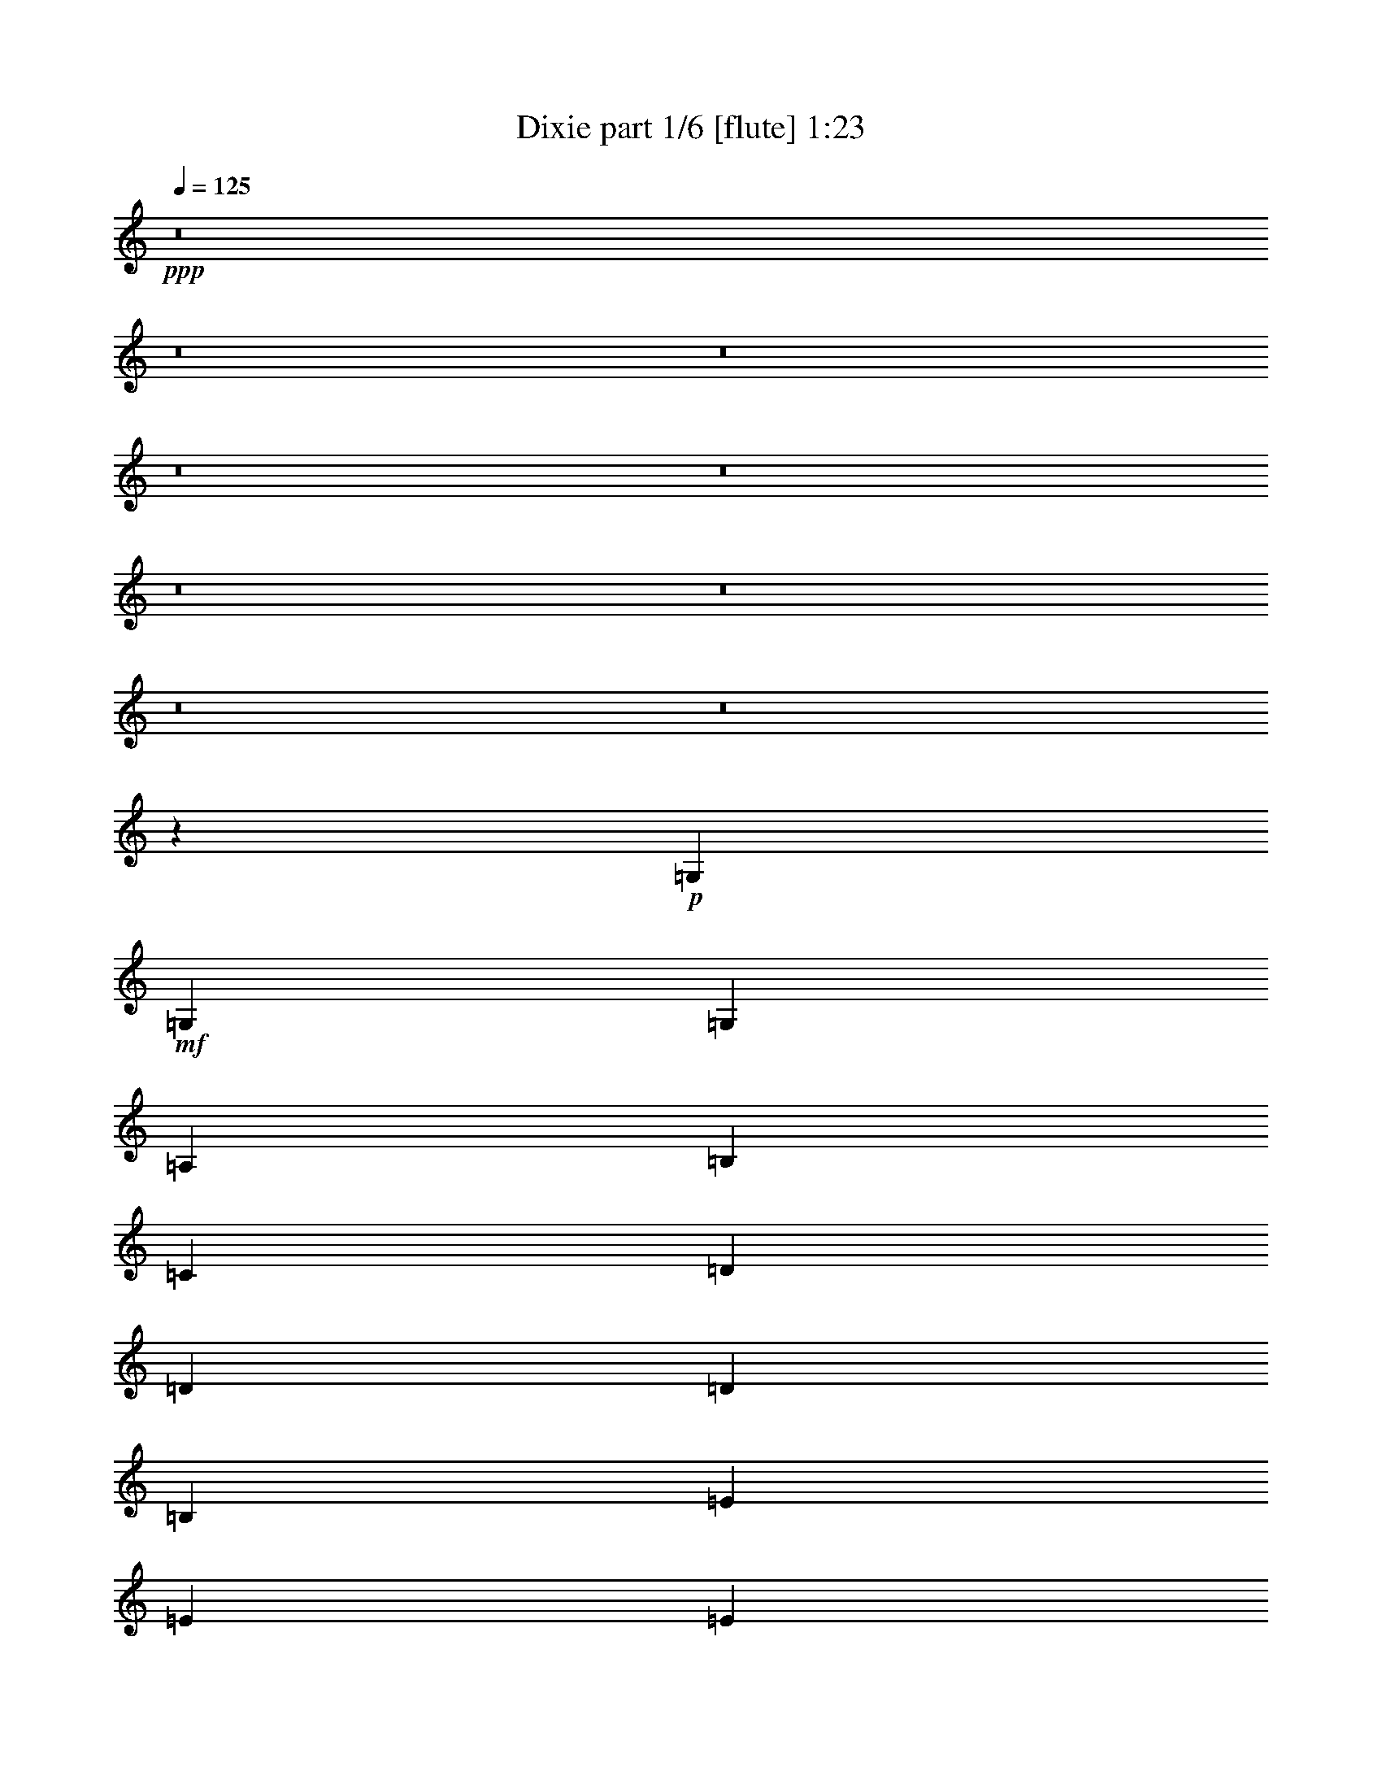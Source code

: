 % Produced with Bruzo's Transcoding Environment
% Transcribed by  Bruzo

X:1
T:  Dixie part 1/6 [flute] 1:23
Z: Transcribed with BruTE 50
L: 1/4
Q: 125
K: C
+ppp+
z8
z8
z8
z8
z8
z8
z8
z8
z8
z6971/2060
+p+
[=G,3011/4120]
+mf+
[=G,1441/2060]
[=G,3011/8240]
[=A,2753/8240]
[=B,3011/8240]
[=C3011/8240]
[=D1441/2060]
[=D3011/4120]
[=D1441/2060]
[=B,1441/2060]
[=E3011/4120]
[=E1441/2060]
[=E1755/1648]
[=D3011/8240]
[=E1755/1648]
[=D3011/8240]
[=E2753/8240]
[=D3011/8240]
[=G3011/8240]
[=A2753/8240]
[=B17807/8240]
[=G1377/4120]
[=D301/824]
[=G1755/824]
[=D3011/8240]
[=B,3011/8240]
[=D1755/824]
[=A,2753/8240]
[=B,3011/8240]
[=G,1755/824]
[=D3011/8240]
[=B,3011/8240]
[=G,1441/2060]
[=G,1441/2060]
[=G,3011/8240]
[=A,3011/8240]
[=B,2753/8240]
[=C3011/8240]
[=D6021/8240]
[=D1153/1648]
[=D1441/2060]
[=B,6021/8240]
[=E1153/1648]
[=E1441/2060]
[=E1129/1030]
[=D2753/8240]
[=E1755/1648]
[=D3011/8240]
[=E3011/8240]
[=D2753/8240]
[=G3011/8240]
[=A3011/8240]
[=B1755/824]
[=G3011/8240]
[=D2753/8240]
[=G1755/824]
[=D3011/8240]
[=B,3011/8240]
[=D1755/824]
[=A,3011/8240]
[=B,2753/8240]
[=G,17807/8240]
[=D1377/4120]
[=D301/824]
[=G777/2060]
z2657/8240
[=B6021/8240]
[=A1441/2060]
[=G1153/1648]
[=E6021/8240]
[=G5893/4120]
[=E1441/2060]
[=A5921/4120]
z1427/2060
[=E3011/4120]
[=A1755/824]
[=D1441/2060]
[=G1441/2060]
[=B3011/4120]
[=A1441/2060]
[=G6021/8240]
[=E1153/1648]
[^F1441/2060]
[=G6021/8240]
[=E1441/2060]
[=D3011/4120]
[=B,1441/2060]
[=G1755/1648]
[=B,3011/8240]
[=B,1441/2060]
[=A,5893/4120]
[=B,1441/2060]
[=G,1755/824]
[=B,3011/4120]
[=A,1755/824]
[=C1441/2060]
[=B,6021/8240]
[=D1153/1648]
[=B1755/1648]
[=G301/824]
[=A1153/1648]
[=G2357/1648]
[=B,1153/1648]
[=G,17807/8240]
[=B,1441/2060]
[=A,1755/824]
[=C1441/2060]
[=B,6053/8240]
[=D6113/8240]
[=B2323/2060]
[=G3131/8240]
[=A1643/2060]
[=G5053/2060]
z8
z39/8

X:2
T:  Dixie part 2/6 [clarinet] 1:23
Z: Transcribed with BruTE 80
L: 1/4
Q: 125
K: C
+ppp+
z8
z8
z8
z8
z8
z8
z8
z8
z8
z6971/2060
+mf+
[=G3011/4120]
+ff+
[=G1441/2060]
[=G3011/8240]
[=A2753/8240]
[=B3011/8240]
[=c3011/8240]
[=d1441/2060]
[=d3011/4120]
[=d1441/2060]
[=B1441/2060]
[=e3011/4120]
[=e1441/2060]
[=e1755/1648]
[=d3011/8240]
[=e1755/1648]
[=d3011/8240]
[=e2753/8240]
[=d3011/8240]
[=g3011/8240]
[=a2753/8240]
[=b17807/8240]
[=g1377/4120]
[=d301/824]
[=g1755/824]
[=d3011/8240]
[=B3011/8240]
[=d1755/824]
[=A2753/8240]
[=B3011/8240]
[=G1755/824]
[=d3011/8240]
[=B3011/8240]
[=G1441/2060]
[=G1441/2060]
[=G3011/8240]
[=A3011/8240]
[=B2753/8240]
[=c3011/8240]
[=d6021/8240]
[=d1153/1648]
[=d1441/2060]
[=B6021/8240]
[=e1153/1648]
[=e1441/2060]
[=e1129/1030]
[=d2753/8240]
[=e1755/1648]
[=d3011/8240]
[=e3011/8240]
[=d2753/8240]
[=g3011/8240]
[=a3011/8240]
[=b1755/824]
[=g3011/8240]
[=d2753/8240]
[=g1755/824]
[=d3011/8240]
[=B3011/8240]
[=d1755/824]
[=A3011/8240]
[=B2753/8240]
[=G17807/8240]
[=d1377/4120]
[=d301/824]
[=g777/2060]
z2657/8240
[=b6021/8240]
[=a1441/2060]
[=g1153/1648]
[=e6021/8240]
[=g5893/4120]
[=e1441/2060]
[=a5921/4120]
z1427/2060
[=e3011/4120]
[=a1755/824]
[=d1441/2060]
[=g1441/2060]
[=b3011/4120]
[=a1441/2060]
[=g6021/8240]
[=e1153/1648]
[^f1441/2060]
[=g6021/8240]
[=e1441/2060]
[=d3011/4120]
[=B1441/2060]
[=g1755/1648]
[=B3011/8240]
[=B1441/2060]
[=A5893/4120]
[=B1441/2060]
[=G1755/824]
[=B3011/4120]
[=A1755/824]
[=c1441/2060]
[=B6021/8240]
[=d1153/1648]
[=b1755/1648]
[=g301/824]
[=a1153/1648]
[=g2357/1648]
[=B1153/1648]
[=G17807/8240]
[=B1441/2060]
[=A1755/824]
[=c1441/2060]
[=B6053/8240]
[=d6113/8240]
[=b2323/2060]
[=g3131/8240]
[=a1643/2060]
[=g5053/2060]
z8
z39/8

X:3
T:  Dixie part 3/6 [bagpipes] 1:23
Z: Transcribed with BruTE 64
L: 1/4
Q: 125
K: C
+ppp+
z30353/8240
[=G,35483/8240=B,35483/8240=D35483/8240]
[=G,171/40=C171/40=E171/40]
[=G,35483/8240=B,35483/8240=D35483/8240]
[^F,35/16=A,35/16=D35/16-]
[=G,8729/4120=B,8729/4120=D8729/4120]
[=G,8871/2060=B,8871/2060=D8871/2060]
[=G,35483/8240=C35483/8240=E35483/8240]
[=G,171/40=B,171/40=D171/40]
[^F,35/16=A,35/16=D35/16-]
[=G,8729/4120=B,8729/4120=D8729/4120]
[=G,1787/824=B,1787/824=D1787/824]
[=G,171/80=C171/80=E171/80]
[=A,171/80^C171/80=E171/80]
[=A,1787/824=D1787/824^F1787/824]
[=G,171/80=B,171/80=D171/80]
[=G,1787/824=C1787/824=E1787/824]
[=G,171/80=B,171/80=D171/80]
[=A,171/80=D171/80^F171/80]
[=G,1787/824=B,1787/824=D1787/824]
[=A,171/80=D171/80^F171/80]
[=G,35483/8240=B,35483/8240=D35483/8240]
[=G,171/80=B,171/80=D171/80]
[=A,17871/8240=D17871/8240^F17871/8240]
[=G,10867/4120=B,10867/4120=D10867/4120]
[^F,25/16=A,25/16=D25/16-]
[=G,10747/8240=B,10747/8240=D10747/8240]
z13979/8240
[=G,5893/2060=B,5893/2060=D5893/2060]
[=G,11657/4120=B,11657/4120=D11657/4120]
[=G,5893/2060=C5893/2060=E5893/2060]
[=G,11657/4120=C11657/4120=E11657/4120]
[=G,23571/8240=B,23571/8240=D23571/8240]
[=G,5893/2060=B,5893/2060=D5893/2060]
[=A,11657/4120=D11657/4120^F11657/4120]
[=G,5893/2060=B,5893/2060=D5893/2060]
[=G,11657/4120=B,11657/4120=D11657/4120]
[=G,23571/8240=B,23571/8240=D23571/8240]
[=G,11657/4120=C11657/4120=E11657/4120]
[=G,5893/2060=C5893/2060=E5893/2060]
[=G,11657/4120=B,11657/4120=D11657/4120]
[=G,5893/2060=B,5893/2060=D5893/2060]
[=A,11657/4120=D11657/4120^F11657/4120]
[=G,23571/8240=B,23571/8240=D23571/8240]
[=G,4663/1648=B,4663/1648=D4663/1648]
[=G,23571/8240=C23571/8240=E23571/8240]
[=A,5893/2060^C5893/2060=E5893/2060]
[=A,11657/4120=D11657/4120^F11657/4120]
[=G,23571/8240=B,23571/8240=D23571/8240]
[=G,11657/4120=C11657/4120=E11657/4120]
[=G,5893/2060=B,5893/2060=D5893/2060]
[=A,11657/4120=D11657/4120^F11657/4120]
[=G,5893/2060=B,5893/2060=D5893/2060]
[=A,11657/4120=D11657/4120^F11657/4120]
[=G,23571/8240=B,23571/8240=D23571/8240]
[=G,4663/1648=B,4663/1648=D4663/1648]
[=G,23571/8240=B,23571/8240=D23571/8240]
[=A,11657/4120=D11657/4120^F11657/4120]
[=G,24589/8240=B,24589/8240=D24589/8240]
[=G,1674/515=B,1674/515=D1674/515]
z22273/8240
[=G,32317/8240=B,32317/8240=D32317/8240]
z25/4

X:4
T:  Dixie part 4/6 [harp] 1:23
Z: Transcribed with BruTE 40
L: 1/4
Q: 125
K: C
+ppp+
+fff+
[=g/4-]
[=d5/16-=g5/16]
[=d/4-=g/4-]
[=d21/16=g21/16-=b21/16-]
[=d1531/8240=g1531/8240-=b1531/8240]
[=d527/2060-=g527/2060]
+ppp+
[=d7/16-]
+fff+
[=B4569/8240-=d4569/8240]
+ppp+
[=B/8]
+fff+
[=G2137/8240]
[=d1069/4120]
[=G1197/4120]
[=g2137/8240]
[=d1069/4120]
[=A1197/4120]
[=B1069/4120]
[=c2137/8240]
[=d479/1648]
[=g2137/8240]
[=d2137/8240]
[=d199/824]
[^c1177/8240=g1177/8240-]
+ppp+
[=g273/1648]
+fff+
[=d2137/8240]
[=B1069/4120]
[=g1197/4120]
[=e855/1648]
[=e1197/4120]
[=g1069/4120]
[=e2137/8240]
[=c2137/8240]
[=g479/1648]
[=d2137/8240]
[=e2137/8240]
[=g479/1648]
[=e2137/8240]
[=d1069/4120]
[=e1197/4120]
[^f1069/4120]
[=g2137/8240]
[=a2137/8240]
[=b11/20]
[=a479/2060]
[^a1251/8240=b1251/8240-]
+ppp+
[=b273/1648]
+fff+
[=g2137/8240]
[=g2137/8240]
[=e479/1648]
[=b2137/8240]
[=g1069/4120]
[=b2137/8240]
[=g479/1648]
[=g2137/8240]
[=g2137/8240]
[=d479/1648]
[=B2137/8240]
[=c2137/8240]
[^c479/1648]
[=d2137/8240]
[=d199/824]
[^c1177/8240=g1177/8240-]
+ppp+
[=g277/2060]
+fff+
[=d1197/4120]
[=B1069/4120]
[=A2137/8240]
[=B479/1648]
[=G2137/8240]
[=d2137/8240]
[=G479/1648]
[=g2137/8240]
[=d2137/8240]
[=g2137/8240]
[=d479/1648]
[=B2137/8240]
[=G1069/4120]
[=d1197/4120]
[=G1069/4120]
[=g2137/8240]
[=d479/1648]
[=A2137/8240]
[=B2137/8240]
[=c2137/8240]
[=d479/1648]
[=g2137/8240]
[=d2137/8240]
[=d295/1648]
[^c287/1648=g287/1648-]
+ppp+
[=g811/4120]
+fff+
[=d1069/4120]
[=B1197/4120]
[=g1069/4120]
[=e2137/4120]
[=e479/1648]
[=g2137/8240]
[=e2137/8240]
[=c479/1648]
[=g2137/8240]
[=d2137/8240]
[=e479/1648]
[=g2137/8240]
[=e1069/4120]
[=d2137/8240]
[=e479/1648]
[^f2137/8240]
[=g2137/8240]
[=a479/1648]
[=b2137/4120]
[=a1401/8240]
[^a1509/8240=b1509/8240-]
+ppp+
[=b811/4120]
+fff+
[=g2137/8240]
[=g1069/4120]
[=e1197/4120]
[=b1069/4120]
[=g2137/8240]
[=b479/1648]
[=g2137/8240]
[=g2137/8240]
[=g479/1648]
[=d2137/8240]
[=B2137/8240]
[=c1069/4120]
[^c1197/4120]
[=d2137/8240]
[=d199/824]
[^c589/4120=g589/4120-]
+ppp+
[=g341/2060]
+fff+
[=d1069/4120]
[=B2137/8240]
[=A479/1648]
[=B2137/8240]
[=G2137/8240]
[=d2137/8240]
[=G479/1648]
[=g2137/8240]
[=d1069/4120]
[=g1197/4120]
[=B1069/4120]
[=d2137/8240]
[=g11/20]
[=b2137/8240]
[=g2137/8240]
[=a479/1648]
[=g2137/8240]
[=g2137/8240]
[=b959/4120^d959/4120-]
+ppp+
[^d/8]
+fff+
[=e99/515]
[=c'1069/4120]
[=g1197/4120]
[=g1069/4120]
[=c'2137/8240]
[=g2137/8240]
[=e479/1648]
[=c'2137/8240]
[=a2043/8240]
z2489/8240
[=a2137/8240]
[^c2137/8240]
[=g479/1648]
[=a2137/8240]
[=e2103/8240]
[^c/8-]
[^c1013/4120^g1013/4120]
[=a1511/8240]
[^f2137/8240]
[=d2137/8240]
[=a479/1648]
[^f2137/8240]
[=d2137/8240]
[=a479/1648]
[=d2137/8240]
[=g2137/8240]
[=d1069/4120]
[=b1197/4120]
[=g1069/4120]
[=a11/20=c'11/20]
[=g2137/8240]
[=b2137/8240]
[=e479/1648]
[=c'2137/8240]
[^f2137/8240]
[=g2137/8240]
[=c'479/1648]
[=g2137/8240]
[=e1069/4120]
[=c'1197/4120]
[=d855/1648]
[=B479/1648]
[=b2137/8240]
[=g2137/8240]
[=d2137/8240]
[=B479/1648]
[=g2137/8240]
[=B11/20]
[=A2137/8240]
[^f1069/4120]
[=d1197/4120]
[=B1069/4120]
[=A1069/8240]
[^A1583/8240=d1583/8240-]
+ppp+
[=d811/4120]
+fff+
[=G11/20]
[^F479/2060]
[=E1251/8240=G1251/8240-]
+ppp+
[=G273/1648]
+fff+
[=d2137/8240]
[=g2137/8240]
[=B479/1648]
[=d2137/8240]
[=A1069/4120]
[=d2137/8240]
[=c479/1648]
[=A2137/8240]
[=B2137/8240]
[=c479/1648]
[=g2137/8240]
[=d2137/8240]
[=B11/20]
[=d855/1648]
[=b11/20]
[=g2137/8240]
[=b479/1648]
[=a2137/4120]
[=g479/1648]
[=b2137/8240]
[=g2137/8240]
[=d1069/4120]
[=B1197/4120]
[=d2137/8240]
[=G11/20]
[^F143/1030]
[=E1509/8240=G1509/8240-]
+ppp+
[=G811/4120]
+fff+
[=d479/1648]
[=g2137/8240]
[=B2137/8240]
[=d2137/8240]
[=A479/1648]
[=d2137/8240]
[=c1069/4120]
[=A1197/4120]
[=B2137/8240]
[=c1069/4120]
[=g1197/4120]
[=d1069/4120]
[=B2137/4120]
[=d39/80]
[=b/8-=g/8-]
[=d/8-=g/8-=b/8-]
[=B1643/1648-=d1643/1648-=g1643/1648=b1643/1648]
[=B311/1648=d311/1648=g311/1648]
z1613/8240
[=a/8-]
[=d/8-=a/8-]
[=c10867/8240-=d10867/8240=a10867/8240]
[=B3/16-=c3/16-=d3/16=g3/16-]
+ppp+
[=B/8-=c/8=g/8-]
[=B8237/8240=g8237/8240]
+fff+
[=d1767/2060]
[=B3397/4120]
[=G743/2060]
[^F/8=E/8-]
[=E101/412=G101/412]
[=d753/4120]
[=g1247/8240]
[=G753/4120]
[=d301/1648]
[=G3011/8240]
[=A2753/8240]
[=B3011/8240]
[=c3011/8240]
[=d3011/8240]
[=d1199/8240]
[^c777/4120=d777/4120]
[=g753/4120]
[=d301/1648]
[=d301/1648]
[=g753/4120]
[=d2753/8240]
[=g3011/8240]
[=B3011/8240]
[=g2753/8240]
[=e3011/8240]
[=e301/1648]
[=c753/4120]
[=g301/1648]
[=e78/515]
[=c753/4120]
[=g301/1648]
[=e301/1648]
[=g753/4120]
[=g301/1648]
[=e753/4120]
[=g78/515]
[=g301/1648]
[=e301/1648]
[=g753/4120]
[=g3011/8240=c'3011/8240]
[=g2753/8240=c'2753/8240]
[=g301/1648]
[=c'753/4120]
[=g301/1648]
[=g753/4120]
[=c'301/1648]
[^f78/515]
[=g301/1648]
[=c'753/4120]
[=g3011/8240]
[=a2753/8240=c'2753/8240]
[=d3011/8240=b3011/8240]
[=b301/1648]
[=d301/1648]
[=g753/4120]
[=b301/1648]
[=d78/515]
[=g753/4120]
[=d301/1648]
[=b301/1648]
[=g753/4120]
[=b301/1648]
[=g1377/4120]
[=d301/824]
[=g3011/8240]
[=g753/4120]
[=g78/515]
[=d301/1648]
[=g301/1648]
[=g753/4120]
[=d301/1648]
[=g753/4120]
[=g78/515]
[=d301/1648]
[=g301/1648]
[=g753/4120]
[=d301/1648]
[=g753/4120]
[=B301/1648]
[=d1357/4120]
[=d/8^c/8-]
[^c101/412=d101/412]
[=g753/4120]
[=d301/1648]
[=d78/515]
[=g301/1648]
[=d753/4120]
[=d301/1648]
[=g753/4120]
[=d301/1648]
[=A2753/8240]
[=B3011/8240]
[=G3011/8240]
[=d301/1648]
[=G78/515]
[=g753/4120]
[=d301/1648]
[=G753/4120]
[=g301/1648]
[=G301/1648]
[=d753/4120]
[=g78/515]
[=G301/1648]
[=B301/1648]
[=g753/4120]
[=d301/1648]
[=B753/4120]
[=G2753/8240]
[^F88/515]
[=E1603/8240=G1603/8240]
[=d301/1648]
[=g753/4120]
[=G301/1648]
[=d78/515]
[=G3011/8240]
[=A3011/8240]
[=B2753/8240]
[=c3011/8240]
[=d2971/8240]
[=d/8^c/8-]
[^c101/412=d101/412]
[=g78/515]
[=d753/4120]
[=d301/1648]
[=g753/4120]
[=d301/824]
[=g1377/4120]
[=B3011/8240]
[=g301/824]
[=e1377/4120]
[=e301/1648]
[=c753/4120]
[=g301/1648]
[=e301/1648]
[=c753/4120]
[=g78/515]
[=e301/1648]
[=g753/4120]
[=g301/1648]
[=e301/1648]
[=g753/4120]
[=g301/1648]
[=e78/515]
[=g301/1648]
[=g3011/8240=c'3011/8240]
[=g3011/8240=c'3011/8240]
[=g78/515]
[=c'301/1648]
[=g753/4120]
[=g301/1648]
[=c'753/4120]
[^f301/1648]
[=g753/4120]
[=c'1247/8240]
[=g3011/8240]
[=a3011/8240=c'3011/8240]
[=d2753/8240=b2753/8240]
[=b753/4120]
[=d301/1648]
[=g753/4120]
[=b301/1648]
[=d301/1648]
[=g753/4120]
[=d78/515]
[=b301/1648]
[=g753/4120]
[=b301/1648]
[=g3011/8240]
[=d2753/8240]
[=g3011/8240]
[=g301/1648]
[=g753/4120]
[=d301/1648]
[=g78/515]
[=g753/4120]
[=d301/1648]
[=g301/1648]
[=g753/4120]
[=d301/1648]
[=g78/515]
[=g753/4120]
[=d301/1648]
[=g301/1648]
[=B753/4120]
[=d3011/8240]
[=d1101/8240]
[^c413/2060=d413/2060]
[=g301/1648]
[=d753/4120]
[=d301/1648]
[=g753/4120]
[=d1247/8240]
[=d753/4120]
[=g301/1648]
[=d753/4120]
[=A3011/8240]
[=B2753/8240]
[=G3011/8240]
[=d301/1648]
[=G301/1648]
[=g753/4120]
[=d78/515]
[=G301/1648]
[=g753/4120]
[=G301/1648]
[=d301/1648]
[=g753/4120]
[=G301/1648]
[=g78/515]
[=d753/4120]
[=B301/1648]
[=d301/1648]
[=g3011/8240]
[=g78/515]
[=b753/4120]
[=g301/1648]
[=g301/1648]
[=b753/4120]
[=g301/1648]
[=a1377/4120]
[=g301/1648]
[=b301/1648]
[=g753/4120]
[=g301/1648]
[=b753/4120]
[=g78/515]
[=e1407/8240]
[^d1603/8240]
[=g753/4120]
[=c'301/1648]
[=g753/4120]
[=g301/1648]
[=e78/515]
[=c'301/1648]
[=g753/4120]
[=c'301/1648]
[=g753/4120]
[=g301/1648]
[=c'78/515]
[=g301/1648]
[=e3011/8240]
[=a3011/8240]
[=a301/1648]
[^c78/515]
[=g753/4120]
[=a301/1648]
[^c753/4120]
[=g301/1648]
[=a301/1648]
[^c78/515]
[=a753/4120]
[^c301/1648]
[=g301/1648]
[=a753/4120]
[=e3011/8240]
[=a2753/8240]
[=a301/1648]
[=d753/4120]
[=g301/1648]
[=a753/4120]
[=d78/515]
[=g301/1648]
[=a301/1648]
[=d753/4120]
[=g301/1648]
[=a753/4120]
[=d301/1648]
[=g78/515]
[=a301/1648]
[=d753/4120]
[=g3011/8240]
[=b2753/8240]
[=g301/1648]
[=g753/4120]
[=b301/1648]
[=g753/4120]
[=a301/824]
[=g78/515]
[=b753/4120]
[=g301/1648]
[=b753/4120]
[^f301/824]
[=e78/515]
[=c'753/4120]
[=e301/1648]
[=g753/4120]
[=c'301/1648]
[^f301/1648]
[=g753/4120]
[=c'78/515]
[=g3011/8240]
[=g301/1648]
[=c'301/1648]
[=g753/4120]
[=g78/515]
[=e301/1648]
[=g301/1648]
[=d3011/8240]
[=d753/4120]
[=b301/1648]
[=g78/515]
[=d301/1648]
[=B753/4120]
[=b301/1648]
[=g753/4120]
[=b301/1648]
[=g78/515]
[=b301/1648]
[=g753/4120]
[=d301/1648]
[=B753/4120]
[=g301/1648]
[=B2753/8240]
[=A753/4120]
[^f301/1648]
[=d753/4120]
[=G301/1648]
[^f301/1648]
[=d78/515]
[=a753/4120]
[^f301/1648]
[=d753/4120]
[=B301/1648]
[^f301/1648]
[=d753/4120]
[^A1101/8240]
[=A413/2060=B413/2060]
[=G3011/8240]
[=G301/1648]
[=d753/4120]
[=g78/515]
[=G301/1648]
[=d753/4120]
[=g301/1648]
[=G301/1648]
[=d753/4120]
[=G301/1648]
[=d78/515]
[=g753/4120]
[=B301/1648]
[=d301/1648]
[=g753/4120]
[=A2753/8240]
[^f301/1648]
[=d753/4120]
[=a301/1648]
[^f753/4120]
[=A301/1648]
[=d753/4120]
[^f1247/8240]
[=a753/4120]
[=d301/1648]
[^f753/4120]
[=c301/1648]
[=d753/4120]
[^f1247/8240]
[=c753/4120]
[=B3011/8240]
[=c1101/8240]
[=B1909/8240]
[=d753/4120]
[=g78/515]
[=d3011/8240]
[=b301/824]
[=b1377/4120]
[=g301/1648]
[=g753/4120]
[=b301/1648]
[=g301/1648]
[=a3011/8240]
[=g78/515]
[=b753/4120]
[=g301/1648]
[=g301/1648]
[=b753/4120]
[=g301/1648]
[=d78/515]
[=B753/4120]
[^A679/4120]
[=A413/2060=d413/2060]
[=G753/4120]
[=B733/4120]
[=E/8^D/8-]
[^D1763/8240=d1763/8240]
[=G301/824]
[=G753/4120]
[=d301/1648]
[=g753/4120]
[=G78/515]
[=d301/1648]
[=g301/1648]
[=G753/4120]
[=d301/1648]
[=G753/4120]
[=d301/1648]
[=g78/515]
[=B301/1648]
[=d753/4120]
[=g301/1648]
[=A3011/8240]
[^f78/515]
[=d301/1648]
[=a753/4120]
[^f301/1648]
[=A753/4120]
[=d301/1648]
[^f301/1648]
[=a78/515]
[=d753/4120]
[^f301/1648]
[=c301/1648]
[=d753/4120]
[^f301/1648]
[=c78/515]
[=B3019/8240]
[=c683/4120]
[=B417/2060]
[=d761/4120]
[=g763/4120]
[=d613/1648]
[=b3081/8240]
[=b3097/8240]
[=g311/1648]
[=g1559/8240]
[=b1563/8240]
[=g98/515]
[=a787/2060]
[=g1581/8240]
[=b1843/8240]
[=g159/824]
[=g319/1648]
[=b20/103]
[=g401/2060]
[=d933/4120]
[=g807/4120]
[=B1619/8240]
[=G325/1648]
[=A353/824]
[=G3559/8240=d3559/8240]
[=A831/4120]
[=B241/1030]
[=g1677/8240]
[=d1943/8240]
[=A1951/8240]
[=B851/4120]
[=G1967/8240]
[=d1719/8240]
[=D124/515=E124/515]
[=B997/4120]
[=g1001/4120]
[=d877/4120]
[=G673/1648]
[^F1561/4120]
[=G2583/824]
z25/4

X:5
T:  Dixie part 5/6 [lute] 1:23
Z: Transcribed with BruTE 90
L: 1/4
Q: 125
K: C
+ppp+
z8657/2060
+ff+
[=B,613/2060=D613/2060=G613/2060]
z6611/8240
+mp+
[=B,134/515=D134/515=G134/515]
z6663/8240
[=B,523/2060=D523/2060=G523/2060]
z3357/4120
[=B,2041/8240=D2041/8240=G2041/8240]
z3383/4120
[=C313/1030=E313/1030=G313/1030]
z3151/4120
[=C2453/8240=E2453/8240=G2453/8240]
z6611/8240
[=C134/515=E134/515=G134/515]
z6663/8240
[=C523/2060=E523/2060=G523/2060]
z3357/4120
[=B,2041/8240=D2041/8240=G2041/8240]
z1353/1648
[=B,501/1648=D501/1648=G501/1648]
z3151/4120
[=B,2453/8240=D2453/8240=G2453/8240]
z6611/8240
[=B,134/515=D134/515=G134/515]
z3331/4120
[=A,2093/8240=D2093/8240^F2093/8240]
z3357/4120
[=A,2041/8240=D2041/8240^F2041/8240]
z1353/1648
[=B,501/1648=D501/1648=G501/1648]
z6301/8240
[=B,1227/4120=D1227/4120=G1227/4120]
z661/824
[=B,429/1648=D429/1648=G429/1648]
z3331/4120
[=B,2093/8240=D2093/8240=G2093/8240]
z6713/8240
[=B,1021/4120=D1021/4120=G1021/4120]
z1353/1648
[=B,501/1648=D501/1648=G501/1648]
z6301/8240
[=C1227/4120=E1227/4120=G1227/4120]
z661/824
[=C429/1648=E429/1648=G429/1648]
z6661/8240
[=C1047/4120=E1047/4120=G1047/4120]
z6713/8240
[=C1021/4120=E1021/4120=G1021/4120]
z1691/2060
[=B,1253/4120=D1253/4120=G1253/4120]
z6301/8240
[=B,1227/4120=D1227/4120=G1227/4120]
z661/824
[=B,429/1648=D429/1648=G429/1648]
z6661/8240
[=B,1047/4120=D1047/4120=G1047/4120]
z839/1030
[=A,2043/8240=D2043/8240^F2043/8240]
z1691/2060
[=A,1253/4120=D1253/4120^F1253/4120]
z315/412
[=B,491/1648=D491/1648=G491/1648]
z6609/8240
[=B,1073/4120=D1073/4120=G1073/4120]
z6661/8240
[=B,1047/4120=D1047/4120=G1047/4120]
z839/1030
[=B,2043/8240=D2043/8240=G2043/8240]
z1691/2060
[=C1253/4120=E1253/4120=G1253/4120]
z315/412
[=C491/1648=E491/1648=G491/1648]
z6609/8240
[^C1073/4120=E1073/4120=A1073/4120]
z333/412
[^C419/1648=E419/1648=A419/1648]
z839/1030
[=D2043/8240^F2043/8240=A2043/8240]
z6763/8240
[=D2507/8240^F2507/8240=A2507/8240]
z315/412
[=B,491/1648=D491/1648=G491/1648]
z6609/8240
[=B,1073/4120=D1073/4120=G1073/4120]
z333/412
[=C419/1648=E419/1648=G419/1648]
z6711/8240
[=C511/2060=E511/2060=G511/2060]
z6763/8240
[=B,2507/8240=D2507/8240=G2507/8240]
z6299/8240
[=B,307/1030=D307/1030=G307/1030]
z413/515
[=A,2147/8240=D2147/8240^F2147/8240]
z333/412
[=A,419/1648=D419/1648^F419/1648]
z6711/8240
[=B,511/2060=D511/2060=G511/2060]
z3381/4120
[=B,627/2060=D627/2060=G627/2060]
z6299/8240
[=D307/1030^F307/1030=A307/1030]
z413/515
[=D2147/8240^F2147/8240=A2147/8240]
z6659/8240
[=B,131/515=D131/515=G131/515]
z6711/8240
[=B,511/2060=D511/2060=G511/2060]
z3381/4120
[=B,627/2060=D627/2060=G627/2060]
z6299/8240
[=B,307/1030=D307/1030=G307/1030]
z6607/8240
[=B,537/2060=D537/2060=G537/2060]
z6659/8240
[=B,131/515=D131/515=G131/515]
z671/824
[=A,409/1648=D409/1648^F409/1648]
z3381/4120
[=A,627/2060=D627/2060^F627/2060]
z253/1030
[=B,131/515=D131/515=G131/515]
z671/824
[=B,615/1648=D615/1648=G615/1648]
z9853/8240
[=A,3537/8240=D3537/8240^F3537/8240]
z939/824
[=B,697/1648=D697/1648=G697/1648]
z605/206
[=B,155/824=D155/824=G155/824]
z2107/4120
[=B,1451/8240=D1451/8240=G1451/8240]
z4571/8240
[=B,1609/8240=D1609/8240=G1609/8240]
z831/1648
[=B,151/824=D151/824=G151/824]
z282/515
[=B,1153/8240=D1153/8240=G1153/8240]
z4611/8240
[=B,1569/8240=D1569/8240=G1569/8240]
z839/1648
[=B,147/824=D147/824=G147/824]
z569/1030
[=B,407/2060=D407/2060=G407/2060]
z517/1030
[=C1529/8240=E1529/8240=G1529/8240]
z847/1648
[=C143/824=E143/824=G143/824]
z287/515
[=C397/2060=E397/2060=G397/2060]
z261/515
[=C1489/8240=E1489/8240=G1489/8240]
z4533/8240
[=C283/2060=E283/2060=G283/2060]
z579/1030
[=C387/2060=E387/2060=G387/2060]
z527/1030
[=C1449/8240=E1449/8240=G1449/8240]
z4573/8240
[=C1607/8240=E1607/8240=G1607/8240]
z4157/8240
[=B,377/2060=D377/2060=G377/2060]
z4513/8240
[=B,72/515=D72/515=G72/515]
z1153/2060
[=B,98/515=D98/515=G98/515]
z4197/8240
[=B,367/2060=D367/2060=G367/2060]
z4553/8240
[=B,1627/8240=D1627/8240=G1627/8240]
z4137/8240
[=B,191/1030=D191/1030=G191/1030]
z4237/8240
[=B,357/2060=D357/2060=G357/2060]
z4593/8240
[=B,1587/8240=D1587/8240=G1587/8240]
z4177/8240
[=A,93/515=D93/515^F93/515]
z2267/4120
[=A,1131/8240=D1131/8240^F1131/8240]
z4633/8240
[=A,1547/8240=D1547/8240^F1547/8240]
z4217/8240
[=A,181/1030=D181/1030^F181/1030]
z2287/4120
[=B,803/4120=D803/4120=G803/4120]
z2079/4120
[=B,1507/8240=D1507/8240=G1507/8240]
z903/1648
[=B,115/824=D115/824=G115/824]
z2307/4120
[=B,783/4120=D783/4120=G783/4120]
z2099/4120
[=B,1467/8240=D1467/8240=G1467/8240]
z911/1648
[=B,325/1648=D325/1648=G325/1648]
z4139/8240
[=B,763/4120=D763/4120=G763/4120]
z2119/4120
[=B,1427/8240=D1427/8240=G1427/8240]
z919/1648
[=B,317/1648=D317/1648=G317/1648]
z4179/8240
[=B,743/4120=D743/4120=G743/4120]
z907/1648
[=B,113/824=D113/824=G113/824]
z9/16
[=B,3/16=D3/16=G3/16]
z4219/8240
[=C723/4120=E723/4120=G723/4120]
z915/1648
[=C321/1648=E321/1648=G321/1648]
z52/103
[=C301/1648=E301/1648=G301/1648]
z1129/2060
[=C1149/8240=E1149/8240=G1149/8240]
z923/1648
[=C313/1648=E313/1648=G313/1648]
z4199/8240
[=C733/4120=E733/4120=G733/4120]
z1139/2060
[=C203/1030=E203/1030=G203/1030]
z207/412
[=C305/1648=E305/1648=G305/1648]
z4239/8240
[=B,713/4120=D713/4120=G713/4120]
z1149/2060
[=B,99/515=D99/515=G99/515]
z209/412
[=B,297/1648=D297/1648=G297/1648]
z4537/8240
[=B,141/1030=D141/1030=G141/1030]
z1159/2060
[=B,193/1030=D193/1030=G193/1030]
z211/412
[=B,289/1648=D289/1648=G289/1648]
z4577/8240
[=B,1603/8240=D1603/8240=G1603/8240]
z4161/8240
[=B,94/515=D94/515=G94/515]
z2259/4120
[=A,1147/8240=D1147/8240^F1147/8240]
z4617/8240
[=A,1563/8240=D1563/8240^F1563/8240]
z4201/8240
[=A,183/1030=D183/1030^F183/1030]
z2279/4120
[=A,811/4120=D811/4120^F811/4120]
z2071/4120
[=B,1523/8240=D1523/8240=G1523/8240]
z4241/8240
[=B,89/515=D89/515=G89/515]
z4597/8240
[=B,1583/8240=D1583/8240=G1583/8240]
z2091/4120
[=B,1483/8240=D1483/8240=G1483/8240]
z2269/4120
[=B,1127/8240=D1127/8240=G1127/8240]
z4637/8240
[=B,1543/8240=D1543/8240=G1543/8240]
z2111/4120
[=B,1443/8240=D1443/8240=G1443/8240]
z2289/4120
[=B,801/4120=D801/4120=G801/4120]
z2081/4120
[=C1503/8240=E1503/8240=G1503/8240]
z4519/8240
[=C573/4120=E573/4120=G573/4120]
z2309/4120
[=C781/4120=E781/4120=G781/4120]
z2101/4120
[=C1463/8240=E1463/8240=G1463/8240]
z4559/8240
[^C1621/8240=E1621/8240=A1621/8240]
z4143/8240
[^C761/4120=E761/4120=A761/4120]
z2121/4120
[^C1423/8240=E1423/8240=A1423/8240]
z4599/8240
[^C1581/8240=E1581/8240=A1581/8240]
z4183/8240
[=A,741/4120=D741/4120^F741/4120]
z227/412
[=A,225/1648=D225/1648^F225/1648]
z4639/8240
[=A,1541/8240=D1541/8240^F1541/8240]
z41/80
[=A,7/40=D7/40^F7/40]
z229/412
[=B,20/103=D20/103=G20/103]
z1041/2060
[=B,1501/8240=D1501/8240=G1501/8240]
z113/206
[=B,229/1648=D229/1648=G229/1648]
z231/412
[=B,39/206=D39/206=G39/206]
z1051/2060
[=C1461/8240=E1461/8240=G1461/8240]
z57/103
[=C81/412=E81/412=G81/412]
z829/1648
[=C19/103=E19/103=G19/103]
z1061/2060
[=C1421/8240=E1421/8240=G1421/8240]
z115/206
[=B,79/412=D79/412=G79/412]
z523/1030
[=B,1481/8240=D1481/8240=G1481/8240]
z4541/8240
[=B,281/2060=D281/2060=G281/2060]
z58/103
[=B,77/412=D77/412=G77/412]
z264/515
[=A,1441/8240=D1441/8240^F1441/8240]
z4581/8240
[=A,1599/8240=D1599/8240^F1599/8240]
z833/1648
[=A,75/412=D75/412^F75/412]
z2261/4120
[=A,1143/8240=D1143/8240^F1143/8240]
z4621/8240
[=B,1559/8240=D1559/8240=G1559/8240]
z841/1648
[=B,73/412=D73/412=G73/412]
z2281/4120
[=B,809/4120=D809/4120=G809/4120]
z2073/4120
[=B,1519/8240=D1519/8240=G1519/8240]
z849/1648
[=A,71/412=D71/412^F71/412]
z2301/4120
[=A,789/4120=D789/4120^F789/4120]
z2093/4120
[=A,1479/8240=D1479/8240^F1479/8240]
z4543/8240
[=A,561/4120=D561/4120^F561/4120]
z2321/4120
[=B,769/4120=D769/4120=G769/4120]
z2113/4120
[=B,1439/8240=D1439/8240=G1439/8240]
z2291/4120
[=B,799/4120=D799/4120=G799/4120]
z4167/8240
[=B,749/4120=D749/4120=G749/4120]
z4523/8240
[=B,571/4120=D571/4120=G571/4120]
z2311/4120
[=B,779/4120=D779/4120=G779/4120]
z4207/8240
[=B,729/4120=D729/4120=G729/4120]
z4563/8240
[=B,1617/8240=D1617/8240=G1617/8240]
z4147/8240
[=B,759/4120=D759/4120=G759/4120]
z4247/8240
[=B,709/4120=D709/4120=G709/4120]
z4603/8240
[=B,1577/8240=D1577/8240=G1577/8240]
z4187/8240
[=B,739/4120=D739/4120=G739/4120]
z284/515
[=A,1121/8240=D1121/8240^F1121/8240]
z4643/8240
[=A,1537/8240=D1537/8240^F1537/8240]
z4227/8240
[=A,719/4120=D719/4120^F719/4120]
z573/1030
[=A,399/2060=D399/2060^F399/2060]
z261/515
[=B,1489/8240=D1489/8240=G1489/8240]
z4593/8240
[=B,1587/8240=D1587/8240=G1587/8240]
z4559/8240
[=B,1621/8240=D1621/8240=G1621/8240]
z459/824
[=B,159/824=D159/824=G159/824]
z4689/8240
[=B,1491/8240=D1491/8240=G1491/8240]
z2559/4120
[=B,1577/8240=D1577/8240=G1577/8240]
z5107/8240
[=B,397/2060=D397/2060=G397/2060]
z2593/4120
[=B,253/1030=D253/1030=G253/1030]
z307/1648
[=B,361/412=D361/412=G361/412]
z15063/8240
[=B,32317/8240=D32317/8240=G32317/8240]
z25/4

X:6
T:  Dixie part 6/6 [theorbo] 1:23
Z: Transcribed with BruTE 64
L: 1/4
Q: 125
K: C
+ppp+
z30353/8240
+ff+
[=G4403/4120]
[=D8807/8240]
[=G4403/4120]
[=D11/10]
[=C8807/8240]
[=G4403/4120]
[=C8807/8240]
[=G4403/4120]
[=G11/10]
[=D4403/4120]
[=G8807/8240]
[=D4403/4120]
[=D8807/8240]
[=A11/10]
[=G4403/4120]
[=D4403/4120]
[=G8807/8240]
[=D4403/4120]
[=G11/10]
[=D8807/8240]
[=C4403/4120]
[=G4403/4120]
[=C8807/8240]
[=G11/10]
[=G4403/4120]
[=D8807/8240]
[=G4403/4120]
[=D8807/8240]
[=D9063/8240]
[=A8807/8240]
[=G4403/4120]
[=D8807/8240]
[=G4403/4120]
[=D11/10]
[=C8807/8240]
[=G4403/4120]
[=A4403/4120]
[=E8807/8240]
[=D11/10]
[=A4403/4120]
[=G8807/8240]
[=D4403/4120]
[=C4403/4120]
[=G11/10]
[=G8807/8240]
[=D4403/4120]
[=D8807/8240]
[=A4403/4120]
[=G11/10]
[=D4403/4120]
[=D8807/8240]
[=A4403/4120]
[=G8807/8240]
[=D11/10]
[=D4403/4120]
[=G4403/4120]
[=G8807/8240]
[=D4403/4120]
[=D11/10]
[=A8807/8240]
[=G4403/4120]
[=D808/515]
[=D12927/8240]
[=G2139/1648]
z13979/8240
[=G3011/4120]
[=D1441/2060]
[=G1441/2060]
[=D3011/4120]
[=G1441/2060]
[=D3011/4120]
[=G1441/2060]
[=D1441/2060]
[=C3011/4120]
[=G1441/2060]
[=C3011/4120]
[=G1441/2060]
[=C1441/2060]
[=G3011/4120]
[=C1441/2060]
[=G1441/2060]
[=G6021/8240]
[=D1153/1648]
[=G6021/8240]
[=D1441/2060]
[=G1153/1648]
[=D6021/8240]
[=G1441/2060]
[=D3011/4120]
[=D1441/2060]
[=A1441/2060]
[=D3011/4120]
[=A1441/2060]
[=G1441/2060]
[=D3011/4120]
[=G1441/2060]
[=D3011/4120]
[=G1441/2060]
[=D1441/2060]
[=G3011/4120]
[=D1441/2060]
[=G6021/8240]
[=D1153/1648]
[=G1441/2060]
[=D6021/8240]
[=C1153/1648]
[=G1441/2060]
[=C6021/8240]
[=G1441/2060]
[=C3011/4120]
[=G1441/2060]
[=C1441/2060]
[=G3011/4120]
[=G1441/2060]
[=D3011/4120]
[=G1441/2060]
[=D1441/2060]
[=G3011/4120]
[=D1441/2060]
[=G1441/2060]
[=D3011/4120]
[=D1441/2060]
[=A3011/4120]
[=D1441/2060]
[=A1441/2060]
[=G6021/8240]
[=D1153/1648]
[=G6021/8240]
[=D1441/2060]
[=G1153/1648]
[=D6021/8240]
[=G1441/2060]
[=D1153/1648]
[=C6021/8240]
[=G1441/2060]
[=C3011/4120]
[=G1441/2060]
[=A1441/2060]
[=E3011/4120]
[=A1441/2060]
[=E3011/4120]
[=D1441/2060]
[=A1441/2060]
[=D3011/4120]
[=A1441/2060]
[=G1441/2060]
[=D3011/4120]
[=G1441/2060]
[=D6021/8240]
[=C1153/1648]
[=G1441/2060]
[=C6021/8240]
[=G1441/2060]
[=G3011/4120]
[=D1441/2060]
[=G1441/2060]
[=D3011/4120]
[=D1441/2060]
[=A1441/2060]
[=D3011/4120]
[=A1441/2060]
[=G3011/4120]
[=D1441/2060]
[=G1441/2060]
[=D3011/4120]
[=D1441/2060]
[=A3011/4120]
[=D1441/2060]
[=A1441/2060]
[=G6021/8240]
[=D1153/1648]
[=G1441/2060]
[=D6021/8240]
[=G1153/1648]
[=D6021/8240]
[=G1441/2060]
[=D1153/1648]
[=G6021/8240]
[=D1441/2060]
[=G3011/4120]
[=D1441/2060]
[=D1441/2060]
[=A3011/4120]
[=D1441/2060]
[=A1441/2060]
[=G6053/8240]
[=D6113/8240]
[=G3089/4120]
[=D1249/1648]
[=G1643/2060]
[=D6389/8240]
[=G1681/2060]
[=G7089/8240]
[=G361/412]
z15063/8240
[=G32317/8240]
z25/4
